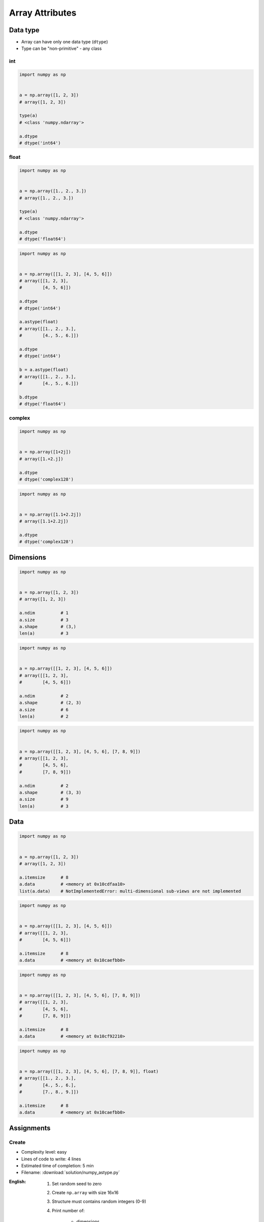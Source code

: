 ****************
Array Attributes
****************


Data type
=========
* Array can have only one data type (``dtype``)
* Type can be "non-primitive" - any class

int
---
.. code-block:: python

    import numpy as np


    a = np.array([1, 2, 3])
    # array([1, 2, 3])

    type(a)
    # <class 'numpy.ndarray'>

    a.dtype
    # dtype('int64')

float
-----
.. code-block:: python

    import numpy as np


    a = np.array([1., 2., 3.])
    # array([1., 2., 3.])

    type(a)
    # <class 'numpy.ndarray'>

    a.dtype
    # dtype('float64')

.. code-block:: python

    import numpy as np


    a = np.array([[1, 2, 3], [4, 5, 6]])
    # array([[1, 2, 3],
    #        [4, 5, 6]])

    a.dtype
    # dtype('int64')

    a.astype(float)
    # array([[1., 2., 3.],
    #        [4., 5., 6.]])

    a.dtype
    # dtype('int64')

    b = a.astype(float)
    # array([[1., 2., 3.],
    #        [4., 5., 6.]])

    b.dtype
    # dtype('float64')

complex
-------
.. code-block:: python

    import numpy as np


    a = np.array([1+2j])
    # array([1.+2.j])

    a.dtype
    # dtype('complex128')

.. code-block:: python

    import numpy as np


    a = np.array([1.1+2.2j])
    # array([1.1+2.2j])

    a.dtype
    # dtype('complex128')


Dimensions
==========
.. code-block:: python

    import numpy as np


    a = np.array([1, 2, 3])
    # array([1, 2, 3])

    a.ndim          # 1
    a.size          # 3
    a.shape         # (3,)
    len(a)          # 3

.. code-block:: python

    import numpy as np


    a = np.array([[1, 2, 3], [4, 5, 6]])
    # array([[1, 2, 3],
    #        [4, 5, 6]])

    a.ndim          # 2
    a.shape         # (2, 3)
    a.size          # 6
    len(a)          # 2

.. code-block:: python

    import numpy as np


    a = np.array([[1, 2, 3], [4, 5, 6], [7, 8, 9]])
    # array([[1, 2, 3],
    #        [4, 5, 6],
    #        [7, 8, 9]])

    a.ndim          # 2
    a.shape         # (3, 3)
    a.size          # 9
    len(a)          # 3

Data
====
.. code-block:: python

    import numpy as np


    a = np.array([1, 2, 3])
    # array([1, 2, 3])

    a.itemsize      # 8
    a.data          # <memory at 0x10cdfaa10>
    list(a.data)    # NotImplementedError: multi-dimensional sub-views are not implemented

.. code-block:: python

    import numpy as np


    a = np.array([[1, 2, 3], [4, 5, 6]])
    # array([[1, 2, 3],
    #        [4, 5, 6]])

    a.itemsize      # 8
    a.data          # <memory at 0x10caefbb0>

.. code-block:: python

    import numpy as np


    a = np.array([[1, 2, 3], [4, 5, 6], [7, 8, 9]])
    # array([[1, 2, 3],
    #        [4, 5, 6],
    #        [7, 8, 9]])

    a.itemsize      # 8
    a.data          # <memory at 0x10cf92210>


.. code-block:: python

    import numpy as np


    a = np.array([[1, 2, 3], [4, 5, 6], [7, 8, 9]], float)
    # array([[1., 2., 3.],
    #        [4., 5., 6.],
    #        [7., 8., 9.]])

    a.itemsize      # 8
    a.data          # <memory at 0x10caefbb0>


Assignments
===========

Create
------
* Complexity level: easy
* Lines of code to write: 4 lines
* Estimated time of completion: 5 min
* Filename: :download:`solution/numpy_astype.py`

:English:
    #. Set random seed to zero
    #. Create ``np.array`` with size 16x16
    #. Structure must contains random integers (0-9)
    #. Print number of:

        - dimensions
        - columns
        - rows
        - element count

:Polish:
    #. Ustaw ziarno losowości na zero
    #. Stwórz ``np.array`` o rozmiarze 16x16
    #. Struktura musi zawierać losowe liczby (0-9)
    #. Wypisz liczbę:

        - wymiarów
        - kolumn
        - wierszy
        - ilość elementów

:The whys and wherefores:
    * Defining ``np.array``
    * Using ``np.random.seed()``
    * Generating random ``np.array``

